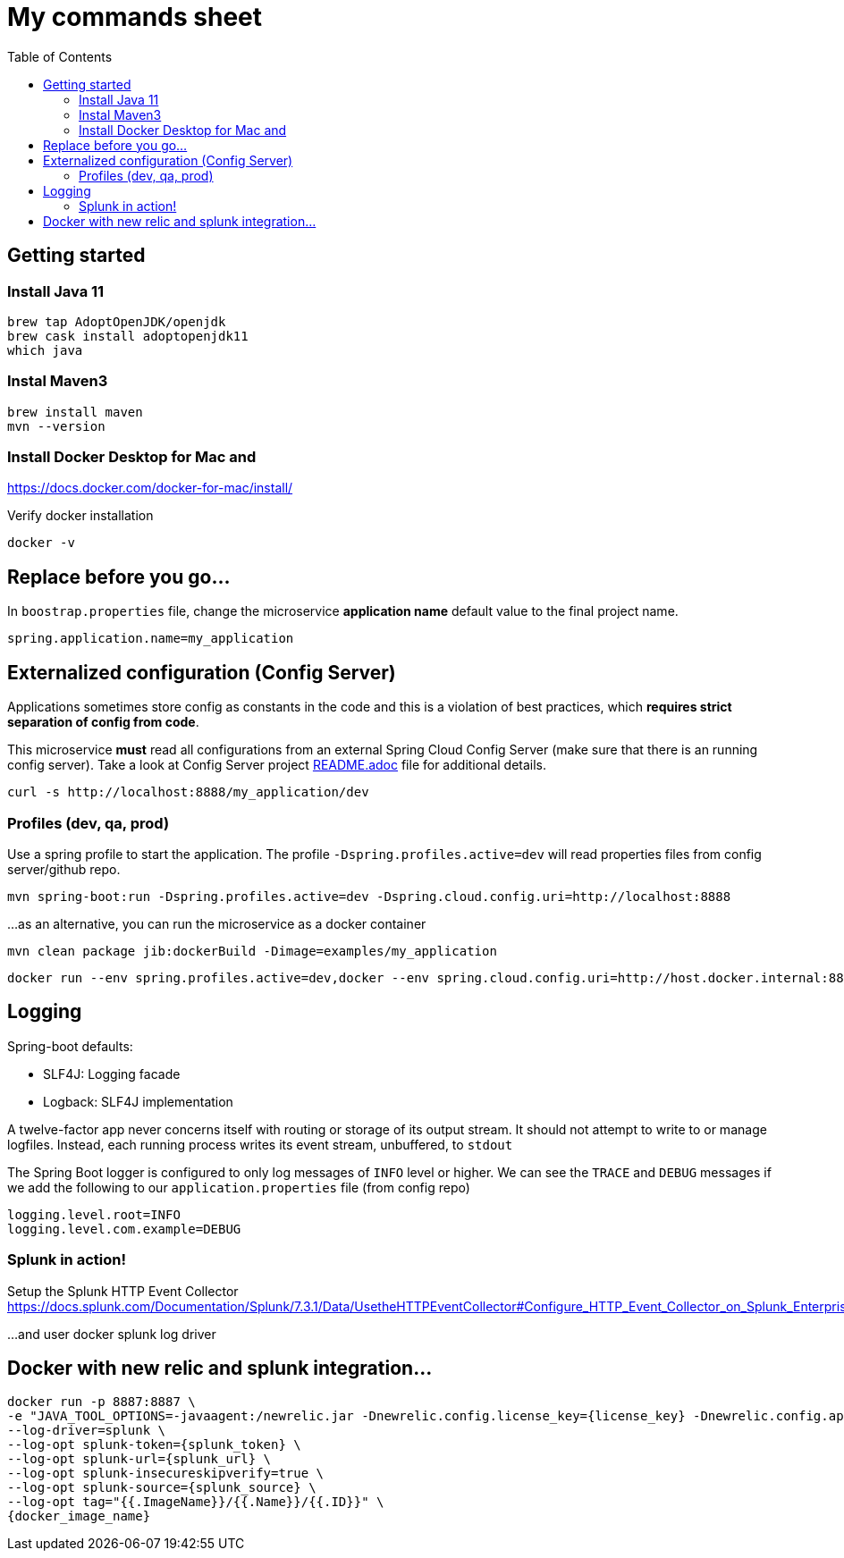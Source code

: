 = My commands sheet
:toc:

== Getting started 

=== Install Java 11

	brew tap AdoptOpenJDK/openjdk
	brew cask install adoptopenjdk11
	which java
	
=== Instal Maven3

 	brew install maven
 	mvn --version
	
=== Install Docker Desktop for Mac and 

https://docs.docker.com/docker-for-mac/install/ 

Verify docker installation
 
	docker -v 

== Replace before you go...

In `boostrap.properties` file, change the microservice *application name* default value to the final project name.

`spring.application.name=my_application`

== Externalized configuration (Config Server)

Applications sometimes store config as constants in the code and this is a violation of best practices, which *requires strict separation of config from code*.

This microservice *must* read all configurations from an external Spring Cloud Config Server (make sure that there is an running config server). Take a look at Config Server project https://github.com/wanderleisouza/config-server/blob/master/README.adoc[README.adoc] file for additional details.

	curl -s http://localhost:8888/my_application/dev
	

=== Profiles (dev, qa, prod) 

Use a spring profile to start the application. The profile `-Dspring.profiles.active=dev` will read properties files from config server/github repo.

	mvn spring-boot:run -Dspring.profiles.active=dev -Dspring.cloud.config.uri=http://localhost:8888

...as an alternative, you can run the microservice as a docker container 
		
	mvn clean package jib:dockerBuild -Dimage=examples/my_application
	
	docker run --env spring.profiles.active=dev,docker --env spring.cloud.config.uri=http://host.docker.internal:8888 -p 8080:8080 examples/my_application

== Logging 

Spring-boot defaults:

* SLF4J: Logging facade
* Logback: SLF4J implementation

A twelve-factor app never concerns itself with routing or storage of its output stream. It should not attempt to write to or manage logfiles. Instead, each running process writes its event stream, unbuffered, to `stdout`

The Spring Boot logger is configured to only log messages of `INFO` level or higher. We can see the `TRACE` and `DEBUG` messages if we add the following to our `application.properties` file (from config repo)

	logging.level.root=INFO
	logging.level.com.example=DEBUG

=== Splunk in action!

Setup the Splunk HTTP Event Collector 
https://docs.splunk.com/Documentation/Splunk/7.3.1/Data/UsetheHTTPEventCollector#Configure_HTTP_Event_Collector_on_Splunk_Enterprise
	
...and user docker splunk log driver
	
== Docker with new relic and splunk integration...

----
docker run -p 8887:8887 \
-e "JAVA_TOOL_OPTIONS=-javaagent:/newrelic.jar -Dnewrelic.config.license_key={license_key} -Dnewrelic.config.app_name={nome_app} -Dnewrelic.config.distributed_tracing.enabled=true" \
--log-driver=splunk \
--log-opt splunk-token={splunk_token} \
--log-opt splunk-url={splunk_url} \
--log-opt splunk-insecureskipverify=true \
--log-opt splunk-source={splunk_source} \
--log-opt tag="{{.ImageName}}/{{.Name}}/{{.ID}}" \
{docker_image_name}
----
